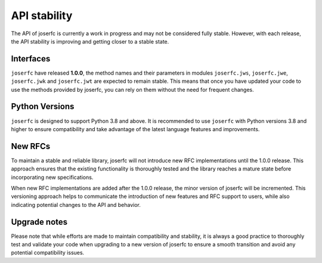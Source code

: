 API stability
=============

The API of joserfc is currently a work in progress and may not be considered
fully stable. However, with each release, the API stability is improving and
getting closer to a stable state.

Interfaces
----------

``joserfc`` have released **1.0.0**, the method names and their parameters
in modules ``joserfc.jws``, ``joserfc.jwe``, ``joserfc.jwk`` and ``joserfc.jwt``
are expected to remain stable. This means that once you have updated your code
to use the methods provided by joserfc, you can rely on them without the need
for frequent changes.

Python Versions
---------------

``joserfc`` is designed to support Python 3.8 and above. It is recommended to use
``joserfc`` with Python versions 3.8 and higher to ensure compatibility and take
advantage of the latest language features and improvements.

New RFCs
---------

To maintain a stable and reliable library, joserfc will not introduce new RFC
implementations until the 1.0.0 release. This approach ensures that the existing
functionality is thoroughly tested and the library reaches a mature state before
incorporating new specifications.

When new RFC implementations are added after the 1.0.0 release, the minor version
of joserfc will be incremented. This versioning approach helps to communicate the
introduction of new features and RFC support to users, while also indicating
potential changes to the API and behavior.

Upgrade notes
-------------

Please note that while efforts are made to maintain compatibility and stability,
it is always a good practice to thoroughly test and validate your code when upgrading
to a new version of joserfc to ensure a smooth transition and avoid any potential
compatibility issues.
